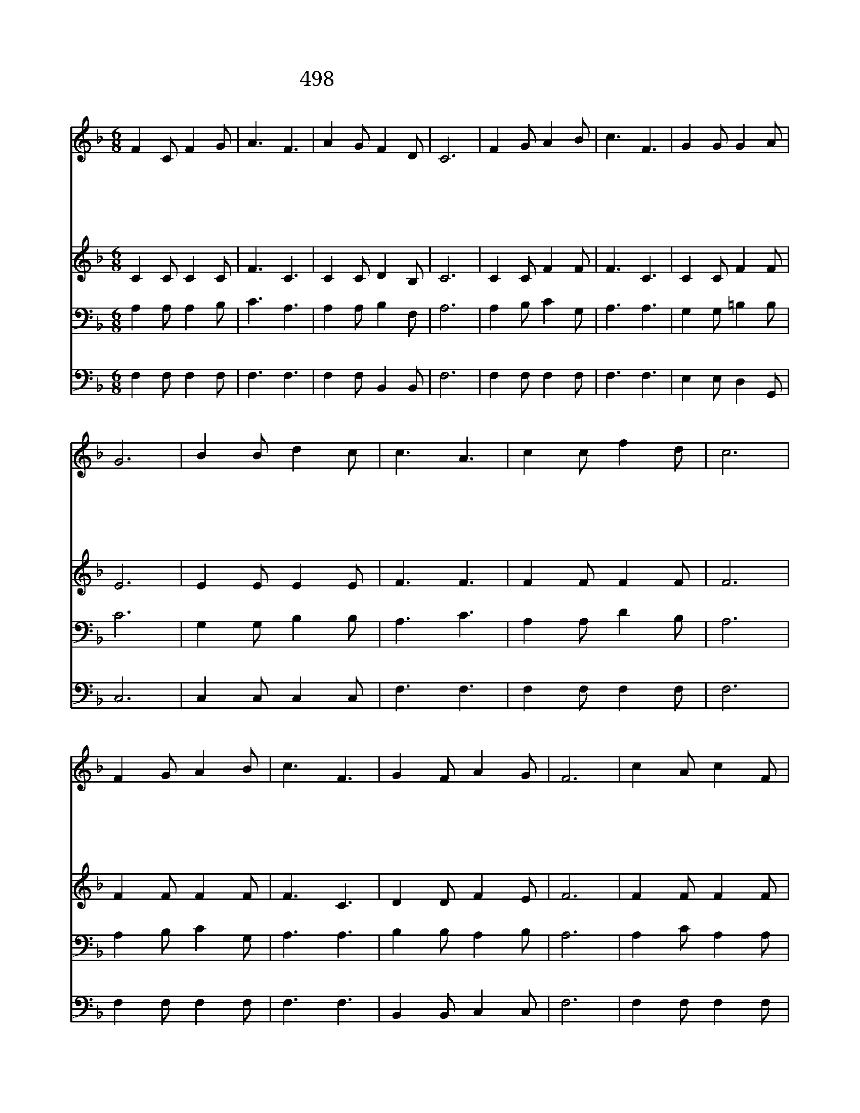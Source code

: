 X:441
T:498 은혜구한 내게 은혜의 주님
Z:A.B.Simpson詞,曲
Z:Copyright November 29th 1999 by 전도환
Z:All Rights Reserved
%%score 1 2 3 4
L:1/8
M:6/8
I:linebreak $
K:F
V:1 treble
V:2 treble
V:3 bass
V:4 bass
V:1
 F2 C F2 G | A3 F3 | A2 G F2 D | C6 | F2 G A2 B | c3 F3 | G2 G G2 A | G6 | B2 B d2 c | c3 A3 | %10
w: 은 혜 구 한|내 게|은 혜 의 주|님|은 사 원 한|내 게|은 사 의 주|님|신 유 구 한|내 게|
w: 말 씀 위 에|서 서|내 뜻 버 리|고|감 정 을 버|리 고|마 씀 에 서|니|불 완 전 한|믿 음|
w: 내 가 염 려|하 며|계 획 하 던|것|믿 고 기 도|하 며|주 께 맡 기|고|나 의 모 든|소 원|
w: 믿 음 으 로|닻 을|주 께 던 지|고|끊 임 없 이|주 를|찬 송 하 면|서|전 엔 나 를|위 해|
w: 나 의 소 망|되 는|구 주 예 수|님|이 세 상 에|다 시|강 림 하 겠|네|나 의 등 불|밝 혀|
 c2 c f2 d | c6 | F2 G A2 B | c3 F3 | G2 F A2 G | F6 | c2 A c2 F | B3 A3 | F2 C FG A | (G3 c3) | %20
w: 신 유 의 주|님|나 의 마 음|속 에|지 금 오 셨|네|||||
w: 완 전 해 지|고|내 가 이 제|부 터|주 만 붙 드|네|||||
w: 던 져 버 리|고|주 의 뜻 을|다 라|살 기 원 하|네|나 의 생 명|되 는|내 주 예- * 수|님 *|
w: 일 해 왔 으|나|이 제 주 만|위 해|힘 써 일 하|리|||||
w: 손 에 들 고|서|기 쁨 으 로|주 를|기 다 리 겠|네|||||
 c2 A G2 F | (B2 d) c2 c | f2 c A2 G | F6 |] |] %25
w: |||||
w: |||||
w: 영 원 토 록|모 * 셔 내|기 쁨 넘 치|네||
w: |||||
w: |||||
V:2
 C2 C C2 C | F3 C3 | C2 C D2 B, | C6 | C2 C F2 F | F3 C3 | C2 C F2 F | E6 | E2 E E2 E | F3 F3 | %10
 F2 F F2 F | F6 | F2 F F2 F | F3 C3 | D2 D F2 E | F6 | F2 F F2 F | F3 F3 | C2 C C2 F | E6 | %20
 F2 F C2 C | F3 F2 F | A2 F F2 E | C6 |] |] %25
V:3
 A,2 A, A,2 B, | C3 A,3 | A,2 A, B,2 F, | A,6 | A,2 B, C2 G, | A,3 A,3 | G,2 G, =B,2 B, | C6 | %8
 G,2 G, B,2 B, | A,3 C3 | A,2 A, D2 B, | A,6 | A,2 B, C2 G, | A,3 A,3 | B,2 B, A,2 B, | A,6 | %16
 A,2 C A,2 A, | D3 C3 | A,2 A, A,B, C | B,6 | A,2 C B,2 A, | (D2 B,) A,2 A, | C2 A, C2 B, | A,6 |] %24
 |] %25
V:4
 F,2 F, F,2 F, | F,3 F,3 | F,2 F, B,,2 B,, | F,6 | F,2 F, F,2 F, | F,3 F,3 | E,2 E, D,2 G,, | C,6 | %8
 C,2 C, C,2 C, | F,3 F,3 | F,2 F, F,2 F, | F,6 | F,2 F, F,2 F, | F,3 F,3 | B,,2 B,, C,2 C, | F,6 | %16
 F,2 F, F,2 F, | F,3 F,3 | F,2 F, F,2 F, | C,6 | F,2 F, F,2 F, | F,3 F,2 F, | F,2 F, C,2 C, | %23
 F,6 |] |] %25
